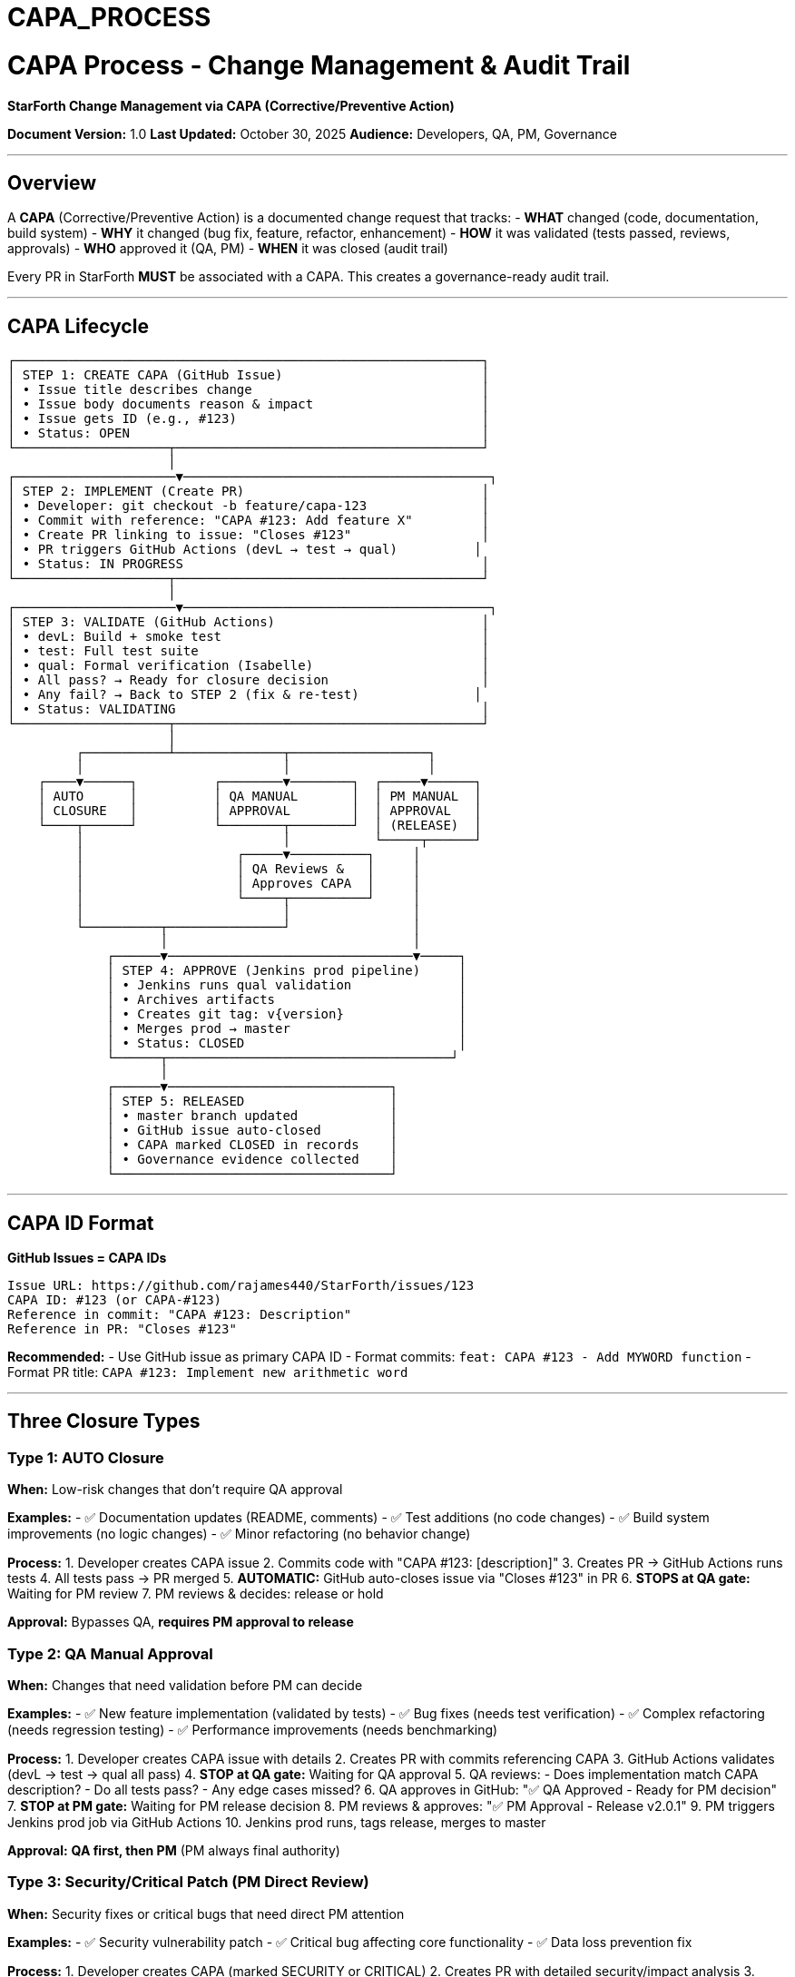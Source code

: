 ////
CONVERTED FROM MARKDOWN
Conversion Date: 2025-10-31
Status: Awaiting review and conversion refinement
////

= CAPA_PROCESS


= CAPA Process - Change Management & Audit Trail

**StarForth Change Management via CAPA (Corrective/Preventive Action)**

**Document Version:** 1.0
**Last Updated:** October 30, 2025
**Audience:** Developers, QA, PM, Governance

---

== Overview

A **CAPA** (Corrective/Preventive Action) is a documented change request that tracks:
- **WHAT** changed (code, documentation, build system)
- **WHY** it changed (bug fix, feature, refactor, enhancement)
- **HOW** it was validated (tests passed, reviews, approvals)
- **WHO** approved it (QA, PM)
- **WHEN** it was closed (audit trail)

Every PR in StarForth **MUST** be associated with a CAPA. This creates a governance-ready audit trail.

---

== CAPA Lifecycle

```
┌─────────────────────────────────────────────────────────────┐
│ STEP 1: CREATE CAPA (GitHub Issue)                          │
│ • Issue title describes change                              │
│ • Issue body documents reason & impact                      │
│ • Issue gets ID (e.g., #123)                                │
│ • Status: OPEN                                              │
└────────────────────┬────────────────────────────────────────┘
                     │
┌─────────────────────▼────────────────────────────────────────┐
│ STEP 2: IMPLEMENT (Create PR)                               │
│ • Developer: git checkout -b feature/capa-123               │
│ • Commit with reference: "CAPA #123: Add feature X"         │
│ • Create PR linking to issue: "Closes #123"                 │
│ • PR triggers GitHub Actions (devL → test → qual)          │
│ • Status: IN PROGRESS                                       │
└────────────────────┬────────────────────────────────────────┘
                     │
┌─────────────────────▼────────────────────────────────────────┐
│ STEP 3: VALIDATE (GitHub Actions)                           │
│ • devL: Build + smoke test                                  │
│ • test: Full test suite                                     │
│ • qual: Formal verification (Isabelle)                      │
│ • All pass? → Ready for closure decision                    │
│ • Any fail? → Back to STEP 2 (fix & re-test)               │
│ • Status: VALIDATING                                        │
└────────────────────┬────────────────────────────────────────┘
                     │
         ┌───────────┴──────────────┬──────────────────┐
         │                          │                  │
    ┌────▼──────┐          ┌────────▼────────┐  ┌─────▼──────┐
    │ AUTO      │          │ QA MANUAL       │  │ PM MANUAL  │
    │ CLOSURE   │          │ APPROVAL        │  │ APPROVAL   │
    └────┬──────┘          └────────┬────────┘  │ (RELEASE)  │
         │                          │           └─────┬──────┘
         │                    ┌─────▼──────────┐     │
         │                    │ QA Reviews &   │     │
         │                    │ Approves CAPA  │     │
         │                    └─────┬──────────┘     │
         │                          │                │
         └──────────┬───────────────┘                │
                    │                                │
             ┌──────▼────────────────────────────────▼─────┐
             │ STEP 4: APPROVE (Jenkins prod pipeline)     │
             │ • Jenkins runs qual validation              │
             │ • Archives artifacts                        │
             │ • Creates git tag: v{version}               │
             │ • Merges prod → master                      │
             │ • Status: CLOSED                            │
             └──────┬─────────────────────────────────────┘
                    │
             ┌──────▼─────────────────────────────┐
             │ STEP 5: RELEASED                   │
             │ • master branch updated            │
             │ • GitHub issue auto-closed         │
             │ • CAPA marked CLOSED in records    │
             │ • Governance evidence collected    │
             └────────────────────────────────────┘
```

---

== CAPA ID Format

**GitHub Issues = CAPA IDs**

```
Issue URL: https://github.com/rajames440/StarForth/issues/123
CAPA ID: #123 (or CAPA-#123)
Reference in commit: "CAPA #123: Description"
Reference in PR: "Closes #123"
```

**Recommended:**
- Use GitHub issue as primary CAPA ID
- Format commits: `feat: CAPA #123 - Add MYWORD function`
- Format PR title: `CAPA #123: Implement new arithmetic word`

---

== Three Closure Types

=== Type 1: AUTO Closure
**When:** Low-risk changes that don't require QA approval

**Examples:**
- ✅ Documentation updates (README, comments)
- ✅ Test additions (no code changes)
- ✅ Build system improvements (no logic changes)
- ✅ Minor refactoring (no behavior change)

**Process:**
1. Developer creates CAPA issue
2. Commits code with "CAPA #123: [description]"
3. Creates PR → GitHub Actions runs tests
4. All tests pass → PR merged
5. **AUTOMATIC:** GitHub auto-closes issue via "Closes #123" in PR
6. **STOPS at QA gate:** Waiting for PM review
7. PM reviews & decides: release or hold

**Approval:** Bypasses QA, **requires PM approval to release**

=== Type 2: QA Manual Approval
**When:** Changes that need validation before PM can decide

**Examples:**
- ✅ New feature implementation (validated by tests)
- ✅ Bug fixes (needs test verification)
- ✅ Complex refactoring (needs regression testing)
- ✅ Performance improvements (needs benchmarking)

**Process:**
1. Developer creates CAPA issue with details
2. Creates PR with commits referencing CAPA
3. GitHub Actions validates (devL → test → qual all pass)
4. **STOP at QA gate:** Waiting for QA approval
5. QA reviews:
   - Does implementation match CAPA description?
   - Do all tests pass?
   - Any edge cases missed?
6. QA approves in GitHub: "✅ QA Approved - Ready for PM decision"
7. **STOP at PM gate:** Waiting for PM release decision
8. PM reviews & approves: "✅ PM Approval - Release v2.0.1"
9. PM triggers Jenkins prod job via GitHub Actions
10. Jenkins prod runs, tags release, merges to master

**Approval:** **QA first, then PM** (PM always final authority)

=== Type 3: Security/Critical Patch (PM Direct Review)
**When:** Security fixes or critical bugs that need direct PM attention

**Examples:**
- ✅ Security vulnerability patch
- ✅ Critical bug affecting core functionality
- ✅ Data loss prevention fix

**Process:**
1. Developer creates CAPA (marked SECURITY or CRITICAL)
2. Creates PR with detailed security/impact analysis
3. GitHub Actions validates (devL → test → qual all pass)
4. **STOP at PM gate:** PM reviews directly (may bypass QA for speed in emergencies)
5. PM approves: "✅ PM Approval - Critical Release v2.0.1"
6. PM triggers Jenkins prod job
7. Jenkins prod runs, tags, releases

**Approval:** **PM only** (QA optional for speed in true emergencies)

---

== Decision Matrix: Which Closure Type?

| Change Type | Auto | QA Manual | PM Manual | Notes |
|-------------|------|-----------|-----------|-------|
| Docs only | ✅ | | | No code impact |
| Comment/formatting | ✅ | | | No behavior change |
| New test | ✅ | | | Just validation |
| Bug fix | | ✅ | ✅ | QA verifies, PM releases |
| New feature | | ✅ | ✅ | Needs testing & release decision |
| Refactor | | ✅ | ✅ | Needs regression test & release |
| Performance | | ✅ | ✅ | Needs benchmarking & release |
| Security fix | | ✅ | ✅ | Critical path, needs review & release |
| Build system | ✅ | | | Unless breaking change |
| Version bump | | | ✅ | PM only - explicit release |

---

== Creating a CAPA (For Developers)

=== Step 1: Create GitHub Issue

Go to: https://github.com/rajames440/StarForth/issues/new

**Title:**
```
[TYPE] Short description of change

Types: [feat], [fix], [refactor], [perf], [test], [docs], [chore]
Example: [feat] Add MYWORD arithmetic operation
```

**Description:**
```markdown
== What is this CAPA?
Brief description of what's being changed.

== Why is this change needed?
- Reasoning
- Use cases
- Motivation

== Type of Change
- [ ] Bug fix (non-breaking)
- [ ] New feature
- [ ] Breaking change
- [ ] Refactoring
- [ ] Performance improvement
- [ ] Documentation update

== Expected Closure Type
- [ ] Auto (docs/tests only)
- [ ] QA Manual (feature/fix, needs testing)
- [ ] PM Manual (release/version)

== Implementation Plan
- Step 1: ...
- Step 2: ...
- Step 3: ...

== Testing Plan
- [ ] Unit tests pass
- [ ] Smoke test passes
- [ ] Full test suite passes
- [ ] Benchmarks (if applicable)

== Related Issues
Closes: (none if new feature)
Relates to: (other issues)
```

**Result:** Gets issue ID (e.g., #42)

=== Step 2: Create Feature Branch

```bash
git checkout devl
git pull origin devl
git checkout -b feature/capa-42-myword-operation
```

=== Step 3: Implement & Commit

```bash
= Make changes...
git add src/word_source/arithmetic_words.c tests/test_arithmetic.c
git commit -m "feat: CAPA #42 - Implement MYWORD arithmetic operation

Implements the MYWORD word that performs operation X.
This closes the feature request in CAPA #42.

Tests: All 936 tests pass, including new MYWORD tests.
"
```

=== Step 4: Create PR

Push branch:
```bash
git push origin feature/capa-42-myword-operation
```

On GitHub, create PR:
- **Title:** `CAPA #42: Implement MYWORD arithmetic operation`
- **Description:**
```markdown
Closes #42

== What does this PR do?
Implements the MYWORD operation as described in CAPA #42.

== Validation
- [x] Runs locally: `make test` - all pass
- [x] Smoke test: `make smoke` - passes
- [x] No compiler warnings: `-Wall -Werror` clean
- [x] Closure type: QA Manual (feature, needs validation)

== Testing Evidence
Test results: `make test` shows all 936 tests pass.
Benchmark: No performance regression detected.
```

=== Step 5: Wait for Validation

GitHub Actions automatically:
1. Runs devL (build + smoke)
2. Runs test (full suite)
3. Runs qual (Isabelle verification)

PR will show: ✅ All checks passed (or ❌ if failed)

=== Step 6: Request Approval (Depending on Type)

**If Auto:** You're done, PR auto-merges and issue auto-closes

**If QA Manual:**
```
Comment in PR:
@qa-user QA Approval Requested for CAPA #42
All tests pass. Ready for validation.
```

**If PM Manual:**
```
Comment in PR:
@pm-user PM Approval for Release
QA has validated. Ready for PM release decision.
```

---

== QA Approval Process (For QA Role)

=== Checklist for QA Approval

```markdown
== QA Validation Checklist for CAPA #42

- [ ] **Requirements Verification**
  - Does implementation match CAPA description?
  - Are all stated requirements met?

- [ ] **Test Coverage**
  - All 936 tests pass? ✅
  - New tests added for new functionality?
  - Edge cases covered?

- [ ] **Regression Testing**
  - No performance degradation?
  - No broken existing features?
  - Smoke test passes?

- [ ] **Code Quality**
  - No compiler warnings (-Wall -Werror clean)?
  - Comments explain non-obvious logic?
  - Follows ANSI C99 standard?

- [ ] **Documentation**
  - Code is properly documented?
  - README updated if needed?
  - CLAUDE.md updated if needed?

== QA Decision

- [ ] ✅ **APPROVED** - Ready for PM release decision
  Comment: "✅ QA Approved CAPA #42 - All validation passed"

- [ ] ❌ **REJECTED** - Needs rework
  Comment: "❌ QA Review Failed - [specific issues]"
  Action: Developer fixes issues, re-submits
```

---

== PM Release Decision Process (For PM Role)

=== Checklist for PM Approval

```markdown
== PM Release Decision for CAPA #42

=== Pre-Release Checks
- [ ] QA has approved? (CAPA #42 validation passed)
- [ ] No blockers from other CAPAs?
- [ ] All critical fixes in this release?
- [ ] Timing appropriate for release?

=== Release Metadata
- [ ] Version number decided: v2.0.1
- [ ] Release notes drafted
- [ ] Changelog updated
- [ ] Announcement prepared (if needed)

=== Release Decision
- [ ] ✅ **APPROVED FOR RELEASE**
  Version: v2.0.1
  Comment: "✅ PM Release Approved v2.0.1"
  Action: Trigger Jenkins prod pipeline

- [ ] ❌ **HOLD** - Not ready yet
  Comment: "⏸️ PM Hold - Reason: [waiting for X]"
  Action: Will revisit after [date/event]
```

=== Triggering Jenkins Prod Pipeline

Once PM approves:

1. Go to GitHub Actions
2. Find "PM Release Approval Gate" workflow
3. Click "Run workflow"
4. Input: `release_version: 2.0.1`
5. Input: `auto_merge_master: true`
6. Click "Run"

Jenkins will:
- Run prod pipeline
- Tag git: v2.0.1
- Merge prod → master
- Archive artifacts
- Email confirmation

---

== CAPA Closure

=== Automatic Closure

**GitHub auto-closes when:**
```
PR contains "Closes #42" in description
↓
PR merges successfully
↓
GitHub Actions completes
↓
Issue #42 auto-closes
```

=== Manual Closure (If Needed)

If issue doesn't auto-close:
1. Go to GitHub issue #42
2. Click "Close issue"
3. Comment: "Closed via Jenkins prod CAPA-2024-10-30-v2.0.1"

---

== Audit Trail & Governance

**Every CAPA creates a record of:**

✅ **What** changed - Git commits with CAPA ID
✅ **Why** changed - Issue description
✅ **How** validated - GitHub Actions test results
✅ **Who** approved - PR approvals (QA, PM)
✅ **When** released - Git tag + Jenkins timestamp

**This evidence is collected in:**
- GitHub issue (changeset description)
- Git commit history (what changed)
- Git tags (version released)
- Jenkins logs (validation & release timestamp)
- PR comments (approval decisions)

**Later bundled for governance repo:**
- VALIDATION_EVIDENCE.md
- SIGNOFF.md (approved by whom, when)

---

== Examples

=== Example 1: Documentation CAPA (Auto Closure)

```
Issue #1: Update README for new users
  ↓
Developer: creates PR, edits README.md
  ↓
GitHub Actions: skips tests (docs only)
  ↓
PR merged
  ↓
Issue auto-closes
  ↓
No Jenkins prod needed
```

=== Example 2: Feature CAPA (QA Manual)

```
Issue #42: Implement MYWORD arithmetic
  ↓
Developer: implements feature, commits with "CAPA #42"
  ↓
GitHub Actions: devL ✅ test ✅ qual ✅
  ↓
QA reviews & approves: "✅ QA Approved"
  ↓
PM sees all green, releases: triggers prod
  ↓
Jenkins prod: tags v2.0.1, merges to master
  ↓
Issue auto-closes
```

=== Example 3: Bug Fix CAPA (QA Manual)

```
Issue #99: Stack underflow in DROP
  ↓
Developer: fixes bug, adds test, commits "CAPA #99"
  ↓
GitHub Actions: devL ✅ test ✅ (new test catches bug)
  ↓
QA reviews regression test: "✅ Bug verified fixed"
  ↓
PM releases: v2.0.2
  ↓
Jenkins prod: tags v2.0.2
```

---

== Rules

1. **EVERY PR must reference a CAPA** (use "Closes #123")
2. **EVERY CAPA must have test evidence** (test results from GitHub Actions)
3. **QA approval required** for features/fixes (before release)
4. **PM approval ALWAYS required** for production release
5. **Git tags mark releases** (v{version} = released to master)
6. **GitHub issues are immutable records** (for audit trail)

---

== Troubleshooting

| Problem | Solution |
|---------|----------|
| PR doesn't reference CAPA | Add "Closes #123" to PR description, update issue |
| Tests fail, can't approve | Reject in QA, ask developer to fix |
| QA approved but PM hesitant | PM can hold release, discuss with QA |
| Issue doesn't auto-close | Manually close with Jenkins timestamp |
| Need to revert release | Create new CAPA #X "Revert v2.0.1" |

---

== Related Documents

- **PR_WORKFLOW.md** - How developers create PRs (must reference CAPA)
- **QA_PROCEDURE.md** - (to be created) QA approval process details
- **PM_PROCEDURE.md** - (to be created) PM release process details
- **VALIDATION_PLAN.md** - (to be created) Test cases to validate this process
- **GOVERNANCE_HANDOFF.md** - (to be created) Bundle contents for governance repo

---

**Last Updated:** October 30, 2025
**Maintained by:** Robert A. James
**Status:** Ready for review